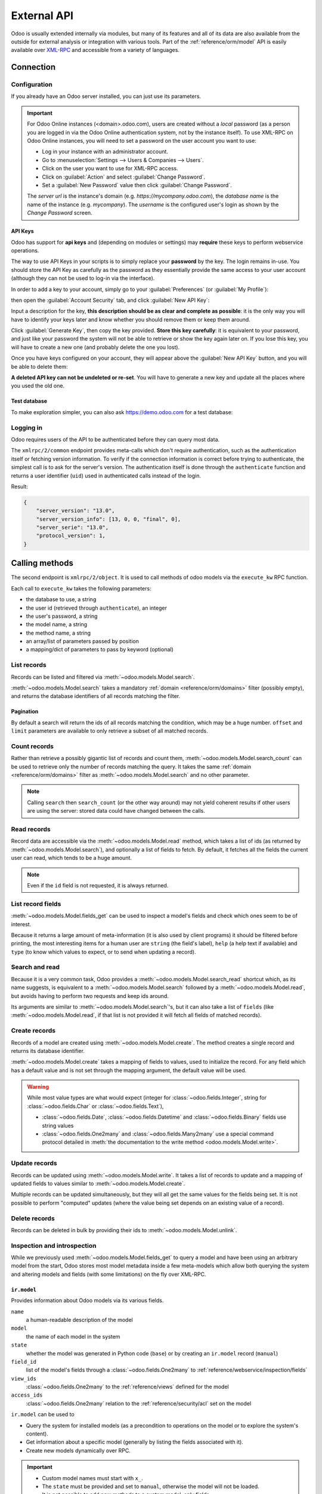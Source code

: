 ============
External API
============

Odoo is usually extended internally via modules, but many of its features and
all of its data are also available from the outside for external analysis or
integration with various tools. Part of the :ref:`reference/orm/model` API is
easily available over XML-RPC_ and accessible from a variety of languages.

Connection
==========

Configuration
-------------

If you already have an Odoo server installed, you can just use its parameters.

.. important::

    For Odoo Online instances (<domain>.odoo.com), users are created without a
    *local* password (as a person you are logged in via the Odoo Online
    authentication system, not by the instance itself). To use XML-RPC on Odoo
    Online instances, you will need to set a password on the user account you
    want to use:

    * Log in your instance with an administrator account.
    * Go to :menuselection:`Settings --> Users & Companies --> Users`.
    * Click on the user you want to use for XML-RPC access.
    * Click on :guilabel:`Action` and select :guilabel:`Change Password`.
    * Set a :guilabel:`New Password` value then click :guilabel:`Change Password`.

    The *server url* is the instance's domain (e.g.
    *https://mycompany.odoo.com*), the *database name* is the name of the
    instance (e.g. *mycompany*). The *username* is the configured user's login
    as shown by the *Change Password* screen.

.. tabs::

   .. code-tab:: python

       url = <insert server URL>
       db = <insert database name>
       username = 'admin'
       password = <insert password for your admin user (default: admin)>

   .. code-tab:: ruby

       url = <insert server URL>
       db = <insert database name>
       username = "admin"
       password = <insert password for your admin user (default: admin)>

   .. code-tab:: php

       $url = <insert server URL>;
       $db = <insert database name>;
       $username = "admin";
       $password = <insert password for your admin user (default: admin)>;

   .. code-tab:: java

       final String url = <insert server URL>,
                     db = <insert database name>,
               username = "admin",
               password = <insert password for your admin user (default: admin)>;

API Keys
~~~~~~~~

.. versionadded:: 14.0

Odoo has support for **api keys** and (depending on modules or settings) may
**require** these keys to perform webservice operations.

The way to use API Keys in your scripts is to simply replace your **password**
by the key. The login remains in-use. You should store the API Key as carefully
as the password as they essentially provide the same access to your user
account (although they can not be used to log-in via the interface).

In order to add a key to your account, simply go to your
:guilabel:`Preferences` (or :guilabel:`My Profile`):

.. image:: odoo/preferences.png
   :align: center

then open the :guilabel:`Account Security` tab, and click
:guilabel:`New API Key`:

.. image:: odoo/account-security.png
   :align: center

Input a description for the key, **this description should be as clear and
complete as possible**: it is the only way you will have to identify your keys
later and know whether you should remove them or keep them around.

Click :guilabel:`Generate Key`, then copy the key provided. **Store this key
carefully**: it is equivalent to your password, and just like your password
the system will not be able to retrieve or show the key again later on. If you lose
this key, you will have to create a new one (and probably delete the one you
lost).

Once you have keys configured on your account, they will appear above the
:guilabel:`New API Key` button, and you will be able to delete them:

.. image:: odoo/delete-key.png
   :align: center

**A deleted API key can not be undeleted or re-set**. You will have to generate
a new key and update all the places where you used the old one.

Test database
~~~~~~~~~~~~~

To make exploration simpler, you can also ask https://demo.odoo.com for a test
database:

.. tabs::

   .. code-tab:: python

      import xmlrpc.client
      info = xmlrpc.client.ServerProxy('https://demo.odoo.com/start').start()
      url, db, username, password = info['host'], info['database'], info['user'], info['password']

   .. code-tab:: ruby

      require "xmlrpc/client"
      info = XMLRPC::Client.new2('https://demo.odoo.com/start').call('start')
      url, db, username, password = info['host'], info['database'], info['user'], info['password']

   .. group-tab:: PHP

      .. code-block:: php

         require_once('ripcord.php');
         $info = ripcord::client('https://demo.odoo.com/start')->start();
         list($url, $db, $username, $password) = array($info['host'], $info['database'], $info['user'], $info['password']);

      .. note::
         These examples use the `Ripcord <https://code.google.com/p/ripcord/>`_
         library, which provides a simple XML-RPC API. Ripcord requires that
         `XML-RPC support be enabled
         <https://php.net/manual/en/xmlrpc.installation.php>`_ in your PHP
         installation.

         Since calls are performed over
         `HTTPS <https://en.wikipedia.org/wiki/HTTP_Secure>`_, it also requires that
         the `OpenSSL extension
         <https://php.net/manual/en/openssl.installation.php>`_ be enabled.

   .. group-tab:: Java

      .. code-block:: java

         final XmlRpcClient client = new XmlRpcClient();

         final XmlRpcClientConfigImpl start_config = new XmlRpcClientConfigImpl();
         start_config.setServerURL(new URL("https://demo.odoo.com/start"));
         final Map<String, String> info = (Map<String, String>)client.execute(
             start_config, "start", emptyList());

         final String url = info.get("host"),
                       db = info.get("database"),
                 username = info.get("user"),
                 password = info.get("password");

      .. note::
         These examples use the `Apache XML-RPC library <https://ws.apache.org/xmlrpc/>`_.

         The examples do not include imports as these imports couldn't be
         pasted in the code.

Logging in
----------

Odoo requires users of the API to be authenticated before they can query most
data.

The ``xmlrpc/2/common`` endpoint provides meta-calls which don't require
authentication, such as the authentication itself or fetching version
information. To verify if the connection information is correct before trying
to authenticate, the simplest call is to ask for the server's version. The
authentication itself is done through the ``authenticate`` function and
returns a user identifier (``uid``) used in authenticated calls instead of
the login.

.. tabs::

   .. code-tab:: python

      common = xmlrpc.client.ServerProxy('{}/xmlrpc/2/common'.format(url))
      common.version()

   .. code-tab:: ruby

      common = XMLRPC::Client.new2("#{url}/xmlrpc/2/common")
      common.call('version')

   .. code-tab:: php

      $common = ripcord::client("$url/xmlrpc/2/common");
      $common->version();

   .. code-tab:: java

      final XmlRpcClientConfigImpl common_config = new XmlRpcClientConfigImpl();
      common_config.setServerURL(new URL(String.format("%s/xmlrpc/2/common", url)));
      client.execute(common_config, "version", emptyList());

Result:

.. code-block:: json

   {
       "server_version": "13.0",
       "server_version_info": [13, 0, 0, "final", 0],
       "server_serie": "13.0",
       "protocol_version": 1,
   }


.. tabs::

   .. code-tab:: python

      uid = common.authenticate(db, username, password, {})

   .. code-tab:: ruby

      uid = common.call('authenticate', db, username, password, {})

   .. code-tab:: php

      $uid = $common->authenticate($db, $username, $password, array());

   .. code-tab:: java

      int uid = (int)client.execute(common_config, "authenticate", asList(db, username, password, emptyMap()));

.. _api/odoo/calling_methods:

Calling methods
===============

The second endpoint is ``xmlrpc/2/object``. It is used to call methods of odoo
models via the ``execute_kw`` RPC function.

Each call to ``execute_kw`` takes the following parameters:

* the database to use, a string
* the user id (retrieved through ``authenticate``), an integer
* the user's password, a string
* the model name, a string
* the method name, a string
* an array/list of parameters passed by position
* a mapping/dict of parameters to pass by keyword (optional)

.. example::

   For instance, to see if we can read the ``res.partner`` model, we can call
   ``check_access_rights`` with ``operation`` passed by position and
   ``raise_exception`` passed by keyword (in order to get a true/false result
   rather than true/error):

   .. tabs::

      .. code-tab:: python

         models = xmlrpc.client.ServerProxy('{}/xmlrpc/2/object'.format(url))
         models.execute_kw(db, uid, password, 'res.partner', 'check_access_rights', ['read'], {'raise_exception': False})

      .. code-tab:: ruby

         models = XMLRPC::Client.new2("#{url}/xmlrpc/2/object").proxy
         models.execute_kw(db, uid, password, 'res.partner', 'check_access_rights', ['read'], {raise_exception: false})

      .. code-tab:: php

         $models = ripcord::client("$url/xmlrpc/2/object");
         $models->execute_kw($db, $uid, $password, 'res.partner', 'check_access_rights', array('read'), array('raise_exception' => false));

      .. code-tab:: java

         final XmlRpcClient models = new XmlRpcClient() {{
             setConfig(new XmlRpcClientConfigImpl() {{
                 setServerURL(new URL(String.format("%s/xmlrpc/2/object", url)));
             }});
         }};
         models.execute("execute_kw", asList(
             db, uid, password,
             "res.partner", "check_access_rights",
             asList("read"),
             new HashMap() {{ put("raise_exception", false); }}
         ));

   Result:

   .. code-block:: json

      true

List records
------------

Records can be listed and filtered via :meth:`~odoo.models.Model.search`.

:meth:`~odoo.models.Model.search` takes a mandatory
:ref:`domain <reference/orm/domains>` filter (possibly empty), and returns the
database identifiers of all records matching the filter.

.. example::

   To list customer companies, for instance:

   .. tabs::

      .. code-tab:: python

         models.execute_kw(db, uid, password, 'res.partner', 'search', [[['is_company', '=', True]]])

      .. code-tab:: ruby

         models.execute_kw(db, uid, password, 'res.partner', 'search', [[['is_company', '=', true]]])

      .. code-tab:: php

         $models->execute_kw($db, $uid, $password, 'res.partner', 'search', array(array(array('is_company', '=', true))));

      .. code-tab:: java

         asList((Object[])models.execute("execute_kw", asList(
             db, uid, password,
             "res.partner", "search",
             asList(asList(
                 asList("is_company", "=", true)))
         )));

   Result:

   .. code-block:: json

      [7, 18, 12, 14, 17, 19, 8, 31, 26, 16, 13, 20, 30, 22, 29, 15, 23, 28, 74]

Pagination
~~~~~~~~~~

By default a search will return the ids of all records matching the
condition, which may be a huge number. ``offset`` and ``limit`` parameters are
available to only retrieve a subset of all matched records.

.. example::

   .. tabs::

      .. code-tab:: python

         models.execute_kw(db, uid, password, 'res.partner', 'search', [[['is_company', '=', True]]], {'offset': 10, 'limit': 5})

      .. code-tab:: ruby

         models.execute_kw(db, uid, password, 'res.partner', 'search', [[['is_company', '=', true]]], {offset: 10, limit: 5})

      .. code-tab:: php

         $models->execute_kw($db, $uid, $password, 'res.partner', 'search', array(array(array('is_company', '=', true))), array('offset'=>10, 'limit'=>5));

      .. code-tab:: java

         asList((Object[])models.execute("execute_kw", asList(
             db, uid, password,
             "res.partner", "search",
             asList(asList(
                 asList("is_company", "=", true))),
             new HashMap() {{ put("offset", 10); put("limit", 5); }}
         )));

   Result:

   .. code-block:: json

      [13, 20, 30, 22, 29]

Count records
-------------

Rather than retrieve a possibly gigantic list of records and count them,
:meth:`~odoo.models.Model.search_count` can be used to retrieve
only the number of records matching the query. It takes the same
:ref:`domain <reference/orm/domains>` filter as
:meth:`~odoo.models.Model.search` and no other parameter.

.. example::

   .. tabs::

      .. code-tab:: python

         models.execute_kw(db, uid, password, 'res.partner', 'search_count', [[['is_company', '=', True]]])

      .. code-tab:: ruby

         models.execute_kw(db, uid, password, 'res.partner', 'search_count', [[['is_company', '=', true]]])

      .. code-tab:: php

         $models->execute_kw($db, $uid, $password, 'res.partner', 'search_count', array(array(array('is_company', '=', true))));

      .. code-tab:: java

         (Integer)models.execute("execute_kw", asList(
             db, uid, password,
             "res.partner", "search_count",
             asList(asList(
                 asList("is_company", "=", true)))
         ));

   Result:

   .. code-block:: json

      19

.. note::
   Calling ``search`` then ``search_count`` (or the other way around) may not
   yield coherent results if other users are using the server: stored data
   could have changed between the calls.

Read records
------------

Record data are accessible via the :meth:`~odoo.models.Model.read` method,
which takes a list of ids (as returned by
:meth:`~odoo.models.Model.search`), and optionally a list of fields to
fetch. By default, it fetches all the fields the current user can read,
which tends to be a huge amount.

.. example::

   .. tabs::

      .. code-tab:: python

          ids = models.execute_kw(db, uid, password, 'res.partner', 'search', [[['is_company', '=', True]]], {'limit': 1})
          [record] = models.execute_kw(db, uid, password, 'res.partner', 'read', [ids])
          # count the number of fields fetched by default
          len(record)

      .. code-tab:: ruby

          ids = models.execute_kw(db, uid, password, 'res.partner', 'search', [[['is_company', '=', true]]], {limit: 1})
          record = models.execute_kw(db, uid, password, 'res.partner', 'read', [ids]).first
          # count the number of fields fetched by default
          record.length

      .. code-tab:: php

          $ids = $models->execute_kw($db, $uid, $password, 'res.partner', 'search', array(array(array('is_company', '=', true))), array('limit'=>1));
          $records = $models->execute_kw($db, $uid, $password, 'res.partner', 'read', array($ids));
          // count the number of fields fetched by default
          count($records[0]);

      .. code-tab:: java

          final List ids = asList((Object[])models.execute(
              "execute_kw", asList(
                  db, uid, password,
                  "res.partner", "search",
                  asList(asList(
                      asList("is_company", "=", true))),
                  new HashMap() {{ put("limit", 1); }})));
          final Map record = (Map)((Object[])models.execute(
              "execute_kw", asList(
                  db, uid, password,
                  "res.partner", "read",
                  asList(ids)
              )
          ))[0];
          // count the number of fields fetched by default
          record.size();

   Result:

   .. code-block:: json

      121

   Conversely, picking only three fields deemed interesting.

   .. tabs::

      .. code-tab:: python

         models.execute_kw(db, uid, password, 'res.partner', 'read', [ids], {'fields': ['name', 'country_id', 'comment']})

      .. code-tab:: ruby

         models.execute_kw(db, uid, password, 'res.partner', 'read', [ids], {fields: %w(name country_id comment)})

      .. code-tab:: php

         $models->execute_kw($db, $uid, $password, 'res.partner', 'read', array($ids), array('fields'=>array('name', 'country_id', 'comment')));

      .. code-tab:: java

         asList((Object[])models.execute("execute_kw", asList(
             db, uid, password,
             "res.partner", "read",
             asList(ids),
             new HashMap() {{
                 put("fields", asList("name", "country_id", "comment"));
             }}
         )));

   Result:

   .. code-block:: json

      [{"comment": false, "country_id": [21, "Belgium"], "id": 7, "name": "Agrolait"}]

.. note::
   Even if the ``id`` field is not requested, it is always returned.

List record fields
------------------

:meth:`~odoo.models.Model.fields_get` can be used to inspect
a model's fields and check which ones seem to be of interest.

Because it returns a large amount of meta-information (it is also used by client
programs) it should be filtered before printing, the most interesting items
for a human user are ``string`` (the field's label), ``help`` (a help text if
available) and ``type`` (to know which values to expect, or to send when
updating a record).

.. example::

   .. tabs::

       .. code-tab:: python

           models.execute_kw(db, uid, password, 'res.partner', 'fields_get', [], {'attributes': ['string', 'help', 'type']})

       .. code-tab:: ruby

           models.execute_kw(db, uid, password, 'res.partner', 'fields_get', [], {attributes: %w(string help type)})

       .. code-tab:: php

           $models->execute_kw($db, $uid, $password, 'res.partner', 'fields_get', array(), array('attributes' => array('string', 'help', 'type')));

       .. code-tab:: java

           (Map<String, Map<String, Object>>)models.execute("execute_kw", asList(
               db, uid, password,
               "res.partner", "fields_get",
               emptyList(),
               new HashMap() {{
                   put("attributes", asList("string", "help", "type"));
               }}
           ));

   Result:

   .. code-block:: json

      {
          "ean13": {
              "type": "char",
              "help": "BarCode",
              "string": "EAN13"
          },
          "property_account_position_id": {
              "type": "many2one",
              "help": "The fiscal position will determine taxes and accounts used for the partner.",
              "string": "Fiscal Position"
          },
          "signup_valid": {
              "type": "boolean",
              "help": "",
              "string": "Signup Token is Valid"
          },
          "date_localization": {
              "type": "date",
              "help": "",
              "string": "Geo Localization Date"
          },
          "ref_company_ids": {
              "type": "one2many",
              "help": "",
              "string": "Companies that refers to partner"
          },
          "sale_order_count": {
              "type": "integer",
              "help": "",
              "string": "# of Sales Order"
          },
          "purchase_order_count": {
              "type": "integer",
              "help": "",
              "string": "# of Purchase Order"
          },

Search and read
---------------

Because it is a very common task, Odoo provides a
:meth:`~odoo.models.Model.search_read` shortcut which, as its name suggests, is
equivalent to a :meth:`~odoo.models.Model.search` followed by a
:meth:`~odoo.models.Model.read`, but avoids having to perform two requests
and keep ids around.

Its arguments are similar to :meth:`~odoo.models.Model.search`'s, but it
can also take a list of ``fields`` (like :meth:`~odoo.models.Model.read`,
if that list is not provided it will fetch all fields of matched records).

.. example::

   .. tabs::

      .. code-tab:: python

         models.execute_kw(db, uid, password, 'res.partner', 'search_read', [[['is_company', '=', True]]], {'fields': ['name', 'country_id', 'comment'], 'limit': 5})

      .. code-tab:: ruby

         models.execute_kw(db, uid, password, 'res.partner', 'search_read', [[['is_company', '=', true]]], {fields: %w(name country_id comment), limit: 5})

      .. code-tab:: php

         $models->execute_kw($db, $uid, $password, 'res.partner', 'search_read', array(array(array('is_company', '=', true))), array('fields'=>array('name', 'country_id', 'comment'), 'limit'=>5));

      .. code-tab:: java

         asList((Object[])models.execute("execute_kw", asList(
             db, uid, password,
             "res.partner", "search_read",
             asList(asList(
                 asList("is_company", "=", true))),
             new HashMap() {{
                 put("fields", asList("name", "country_id", "comment"));
                 put("limit", 5);
             }}
         )));

   Result:

   .. code-block:: json

      [
          {
              "comment": false,
              "country_id": [ 21, "Belgium" ],
              "id": 7,
              "name": "Agrolait"
          },
          {
              "comment": false,
              "country_id": [ 76, "France" ],
              "id": 18,
              "name": "Axelor"
          },
          {
              "comment": false,
              "country_id": [ 233, "United Kingdom" ],
              "id": 12,
              "name": "Bank Wealthy and sons"
          },
          {
              "comment": false,
              "country_id": [ 105, "India" ],
              "id": 14,
              "name": "Best Designers"
          },
          {
              "comment": false,
              "country_id": [ 76, "France" ],
              "id": 17,
              "name": "Camptocamp"
          }
      ]

Create records
--------------

Records of a model are created using :meth:`~odoo.models.Model.create`. The
method creates a single record and returns its database identifier.

:meth:`~odoo.models.Model.create` takes a mapping of fields to values, used
to initialize the record. For any field which has a default value and is not
set through the mapping argument, the default value will be used.

.. example::

   .. tabs::

      .. code-tab:: python

         id = models.execute_kw(db, uid, password, 'res.partner', 'create', [{'name': "New Partner"}])

      .. code-tab:: ruby

         id = models.execute_kw(db, uid, password, 'res.partner', 'create', [{name: "New Partner"}])

      .. code-tab:: php

         $id = $models->execute_kw($db, $uid, $password, 'res.partner', 'create', array(array('name'=>"New Partner")));

      .. code-tab:: java

         final Integer id = (Integer)models.execute("execute_kw", asList(
             db, uid, password,
             "res.partner", "create",
             asList(new HashMap() {{ put("name", "New Partner"); }})
         ));

   Result:

   .. code-block:: json

      78

.. warning::
   While most value types are what would expect (integer for
   :class:`~odoo.fields.Integer`, string for :class:`~odoo.fields.Char`
   or :class:`~odoo.fields.Text`),

   - :class:`~odoo.fields.Date`, :class:`~odoo.fields.Datetime` and
     :class:`~odoo.fields.Binary` fields use string values
   - :class:`~odoo.fields.One2many` and :class:`~odoo.fields.Many2many`
     use a special command protocol detailed in :meth:`the documentation to
     the write method <odoo.models.Model.write>`.

Update records
--------------

Records can be updated using :meth:`~odoo.models.Model.write`. It takes
a list of records to update and a mapping of updated fields to values similar
to :meth:`~odoo.models.Model.create`.

Multiple records can be updated simultaneously, but they will all get the same
values for the fields being set. It is not possible to perform
"computed" updates (where the value being set depends on an existing value of
a record).

.. example::

   .. tabs::

      .. code-tab:: python

         models.execute_kw(db, uid, password, 'res.partner', 'write', [[id], {'name': "Newer partner"}])
         # get record name after having changed it
         models.execute_kw(db, uid, password, 'res.partner', 'name_get', [[id]])

      .. code-tab:: ruby

         models.execute_kw(db, uid, password, 'res.partner', 'write', [[id], {name: "Newer partner"}])
         # get record name after having changed it
         models.execute_kw(db, uid, password, 'res.partner', 'name_get', [[id]])

      .. code-tab:: php

         $models->execute_kw($db, $uid, $password, 'res.partner', 'write', array(array($id), array('name'=>"Newer partner")));
         // get record name after having changed it
         $models->execute_kw($db, $uid, $password,
             'res.partner', 'name_get', array(array($id)));

      .. code-tab:: java

         models.execute("execute_kw", asList(
             db, uid, password,
             "res.partner", "write",
             asList(
                 asList(id),
                 new HashMap() {{ put("name", "Newer Partner"); }}
             )
         ));
         // get record name after having changed it
         asList((Object[])models.execute("execute_kw", asList(
             db, uid, password,
             "res.partner", "name_get",
             asList(asList(id))
         )));

   Result:

   .. code-block:: json

      [[78, "Newer partner"]]

Delete records
--------------

Records can be deleted in bulk by providing their ids to
:meth:`~odoo.models.Model.unlink`.

.. example::

   .. tabs::

      .. code-tab:: python

         models.execute_kw(db, uid, password, 'res.partner', 'unlink', [[id]])
         # check if the deleted record is still in the database
         models.execute_kw(db, uid, password, 'res.partner', 'search', [[['id', '=', id]]])

      .. code-tab:: ruby

         models.execute_kw(db, uid, password, 'res.partner', 'unlink', [[id]])
         # check if the deleted record is still in the database
         models.execute_kw(db, uid, password, 'res.partner', 'search', [[['id', '=', id]]])

      .. code-tab:: php

         $models->execute_kw($db, $uid, $password, 'res.partner', 'unlink', array(array($id)));
         // check if the deleted record is still in the database
         $models->execute_kw(
             $db, $uid, $password, 'res.partner', 'search', array(array(array('id', '=', $id)))
         );

      .. code-tab:: java

         models.execute("execute_kw", asList(
             db, uid, password,
             "res.partner", "unlink",
             asList(asList(id))));
         // check if the deleted record is still in the database
         asList((Object[])models.execute("execute_kw", asList(
             db, uid, password,
             "res.partner", "search",
             asList(asList(asList("id", "=", 78)))
         )));

   Result:

   .. code-block:: json

      []

Inspection and introspection
----------------------------

While we previously used :meth:`~odoo.models.Model.fields_get` to query a
model and have been using an arbitrary model from the start, Odoo stores
most model metadata inside a few meta-models which allow both querying the
system and altering models and fields (with some limitations) on the fly over
XML-RPC.

.. _reference/webservice/inspection/models:

``ir.model``
~~~~~~~~~~~~

Provides information about Odoo models via its various fields.

``name``
    a human-readable description of the model
``model``
    the name of each model in the system
``state``
    whether the model was generated in Python code (``base``) or by creating
    an ``ir.model`` record (``manual``)
``field_id``
    list of the model's fields through a :class:`~odoo.fields.One2many` to
    :ref:`reference/webservice/inspection/fields`
``view_ids``
    :class:`~odoo.fields.One2many` to the :ref:`reference/views` defined
    for the model
``access_ids``
    :class:`~odoo.fields.One2many` relation to the
    :ref:`reference/security/acl` set on the model

``ir.model`` can be used to

- Query the system for installed models (as a precondition to operations
  on the model or to explore the system's content).
- Get information about a specific model (generally by listing the fields
  associated with it).
- Create new models dynamically over RPC.

.. important::
   * Custom model names must start with ``x_``.
   * The ``state`` must be provided and set to ``manual``, otherwise the model will
     not be loaded.
   * It is not possible to add new *methods* to a custom model, only fields.

.. example::

   A custom model will initially contain only the "built-in" fields available
   on all models:

   .. tabs::

      .. code-tab:: python

         models.execute_kw(db, uid, password, 'ir.model', 'create', [{
             'name': "Custom Model",
             'model': "x_custom_model",
             'state': 'manual',
         }])
         models.execute_kw(db, uid, password, 'x_custom_model', 'fields_get', [], {'attributes': ['string', 'help', 'type']})

      .. code-tab:: php

         $models->execute_kw($db, $uid, $password, 'ir.model', 'create', array(array(
             'name' => "Custom Model",
             'model' => 'x_custom_model',
             'state' => 'manual'
         )));
         $models->execute_kw($db, $uid, $password, 'x_custom_model', 'fields_get', array(), array('attributes' => array('string', 'help', 'type')));

      .. code-tab:: ruby

         models.execute_kw(db, uid, password, 'ir.model', 'create', [{
             name: "Custom Model",
             model: 'x_custom_model',
             state: 'manual'
         }])
         fields = models.execute_kw(db, uid, password, 'x_custom_model', 'fields_get', [], {attributes: %w(string help type)})

      .. code-tab:: java

         models.execute(
             "execute_kw", asList(
                 db, uid, password,
                 "ir.model", "create",
                 asList(new HashMap<String, Object>() {{
                     put("name", "Custom Model");
                     put("model", "x_custom_model");
                     put("state", "manual");
                 }})
         ));
         final Object fields = models.execute(
             "execute_kw", asList(
                 db, uid, password,
                 "x_custom_model", "fields_get",
                 emptyList(),
                 new HashMap<String, Object> () {{
                     put("attributes", asList(
                             "string",
                             "help",
                             "type"));
                 }}
         ));

   Result:

   .. code-block:: json

      {
          "create_uid": {
              "type": "many2one",
              "string": "Created by"
          },
          "create_date": {
              "type": "datetime",
              "string": "Created on"
          },
          "__last_update": {
              "type": "datetime",
              "string": "Last Modified on"
          },
          "write_uid": {
              "type": "many2one",
              "string": "Last Updated by"
          },
          "write_date": {
              "type": "datetime",
              "string": "Last Updated on"
          },
          "display_name": {
              "type": "char",
              "string": "Display Name"
          },
          "id": {
              "type": "integer",
              "string": "Id"
          }
      }

.. _reference/webservice/inspection/fields:

``ir.model.fields``
~~~~~~~~~~~~~~~~~~~

Provides information about the fields of Odoo models and allows adding
custom fields without using Python code.

``model_id``
    :class:`~odoo.fields.Many2one` to
    :ref:`reference/webservice/inspection/models` to which the field belongs
``name``
    the field's technical name (used in ``read`` or ``write``)
``field_description``
    the field's user-readable label (e.g. ``string`` in ``fields_get``)
``ttype``
    the :ref:`type <reference/orm/fields>` of field to create
``state``
    whether the field was created via Python code (``base``) or via
    ``ir.model.fields`` (``manual``)
``required``, ``readonly``, ``translate``
    enables the corresponding flag on the field
``groups``
    :ref:`field-level access control <reference/security/fields>`, a
    :class:`~odoo.fields.Many2many` to ``res.groups``
``selection``, ``size``, ``on_delete``, ``relation``, ``relation_field``, ``domain``
    type-specific properties and customizations, see :ref:`the fields
    documentation <reference/orm/fields>` for details

.. important::
   - Like custom models, only new fields created with ``state="manual"`` are activated as actual
     fields on the model.
   - Computed fields can not be added via ``ir.model.fields``, some field meta-information
     (defaults, onchange) can not be set either.

.. example::

   .. tabs::

      .. code-tab:: python

         id = models.execute_kw(db, uid, password, 'ir.model', 'create', [{
             'name': "Custom Model",
             'model': "x_custom",
             'state': 'manual',
         }])
         models.execute_kw(db, uid, password, 'ir.model.fields', 'create', [{
             'model_id': id,
             'name': 'x_name',
             'ttype': 'char',
             'state': 'manual',
             'required': True,
         }])
         record_id = models.execute_kw(db, uid, password, 'x_custom', 'create', [{'x_name': "test record"}])
         models.execute_kw(db, uid, password, 'x_custom', 'read', [[record_id]])

      .. code-tab:: php

         $id = $models->execute_kw($db, $uid, $password, 'ir.model', 'create', array(array(
             'name' => "Custom Model",
             'model' => 'x_custom',
             'state' => 'manual'
         )));
         $models->execute_kw($db, $uid, $password, 'ir.model.fields', 'create', array(array(
             'model_id' => $id,
             'name' => 'x_name',
             'ttype' => 'char',
             'state' => 'manual',
             'required' => true
         )));
         $record_id = $models->execute_kw($db, $uid, $password, 'x_custom', 'create', array(array('x_name' => "test record")));
         $models->execute_kw($db, $uid, $password, 'x_custom', 'read', array(array($record_id)));

      .. code-tab:: ruby

         id = models.execute_kw(db, uid, password, 'ir.model', 'create', [{
             name: "Custom Model",
             model: "x_custom",
             state: 'manual'
         }])
         models.execute_kw(db, uid, password, 'ir.model.fields', 'create', [{
             model_id: id,
             name: "x_name",
             ttype: "char",
             state: "manual",
             required: true
         }])
         record_id = models.execute_kw(db, uid, password, 'x_custom', 'create', [{x_name: "test record"}])
         models.execute_kw(db, uid, password, 'x_custom', 'read', [[record_id]])

      .. code-tab:: java

         final Integer id = (Integer)models.execute(
             "execute_kw", asList(
                 db, uid, password,
                 "ir.model", "create",
                 asList(new HashMap<String, Object>() {{
                     put("name", "Custom Model");
                     put("model", "x_custom");
                     put("state", "manual");
                 }})
         ));
         models.execute(
             "execute_kw", asList(
                 db, uid, password,
                 "ir.model.fields", "create",
                 asList(new HashMap<String, Object>() {{
                     put("model_id", id);
                     put("name", "x_name");
                     put("ttype", "char");
                     put("state", "manual");
                     put("required", true);
                 }})
         ));
         final Integer record_id = (Integer)models.execute(
             "execute_kw", asList(
                 db, uid, password,
                 "x_custom", "create",
                 asList(new HashMap<String, Object>() {{
                     put("x_name", "test record");
                 }})
         ));

         client.execute(
             "execute_kw", asList(
                 db, uid, password,
                 "x_custom", "read",
                 asList(asList(record_id))
         ));

   Result:

   .. code-block:: json

      [
          {
              "create_uid": [1, "Administrator"],
              "x_name": "test record",
              "__last_update": "2014-11-12 16:32:13",
              "write_uid": [1, "Administrator"],
              "write_date": "2014-11-12 16:32:13",
              "create_date": "2014-11-12 16:32:13",
              "id": 1,
              "display_name": "test record"
          }
      ]

.. _PostgreSQL: https://www.postgresql.org
.. _XML-RPC: https://en.wikipedia.org/wiki/XML-RPC
.. _base64: https://en.wikipedia.org/wiki/Base64
